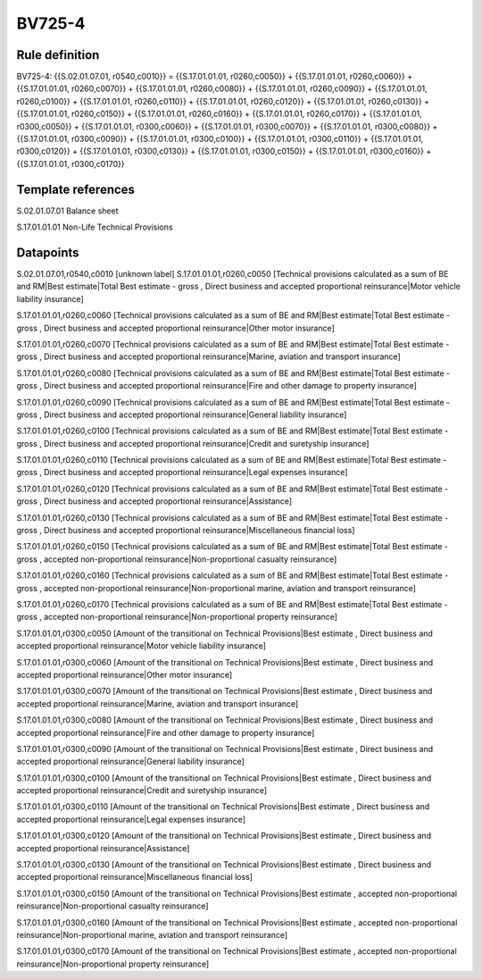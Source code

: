 =======
BV725-4
=======

Rule definition
---------------

BV725-4: {{S.02.01.07.01, r0540,c0010}} = {{S.17.01.01.01, r0260,c0050}} + {{S.17.01.01.01, r0260,c0060}} + {{S.17.01.01.01, r0260,c0070}} + {{S.17.01.01.01, r0260,c0080}} + {{S.17.01.01.01, r0260,c0090}} + {{S.17.01.01.01, r0260,c0100}} + {{S.17.01.01.01, r0260,c0110}} + {{S.17.01.01.01, r0260,c0120}} + {{S.17.01.01.01, r0260,c0130}} + {{S.17.01.01.01, r0260,c0150}} + {{S.17.01.01.01, r0260,c0160}} + {{S.17.01.01.01, r0260,c0170}} + {{S.17.01.01.01, r0300,c0050}} + {{S.17.01.01.01, r0300,c0060}} + {{S.17.01.01.01, r0300,c0070}} + {{S.17.01.01.01, r0300,c0080}} + {{S.17.01.01.01, r0300,c0090}} + {{S.17.01.01.01, r0300,c0100}} + {{S.17.01.01.01, r0300,c0110}} + {{S.17.01.01.01, r0300,c0120}} + {{S.17.01.01.01, r0300,c0130}} + {{S.17.01.01.01, r0300,c0150}} + {{S.17.01.01.01, r0300,c0160}} + {{S.17.01.01.01, r0300,c0170}}


Template references
-------------------

S.02.01.07.01 Balance sheet

S.17.01.01.01 Non-Life Technical Provisions


Datapoints
----------

S.02.01.07.01,r0540,c0010 [unknown label]
S.17.01.01.01,r0260,c0050 [Technical provisions calculated as a sum of BE and RM|Best estimate|Total Best estimate - gross , Direct business and accepted proportional reinsurance|Motor vehicle liability insurance]

S.17.01.01.01,r0260,c0060 [Technical provisions calculated as a sum of BE and RM|Best estimate|Total Best estimate - gross , Direct business and accepted proportional reinsurance|Other motor insurance]

S.17.01.01.01,r0260,c0070 [Technical provisions calculated as a sum of BE and RM|Best estimate|Total Best estimate - gross , Direct business and accepted proportional reinsurance|Marine, aviation and transport insurance]

S.17.01.01.01,r0260,c0080 [Technical provisions calculated as a sum of BE and RM|Best estimate|Total Best estimate - gross , Direct business and accepted proportional reinsurance|Fire and other damage to property insurance]

S.17.01.01.01,r0260,c0090 [Technical provisions calculated as a sum of BE and RM|Best estimate|Total Best estimate - gross , Direct business and accepted proportional reinsurance|General liability insurance]

S.17.01.01.01,r0260,c0100 [Technical provisions calculated as a sum of BE and RM|Best estimate|Total Best estimate - gross , Direct business and accepted proportional reinsurance|Credit and suretyship insurance]

S.17.01.01.01,r0260,c0110 [Technical provisions calculated as a sum of BE and RM|Best estimate|Total Best estimate - gross , Direct business and accepted proportional reinsurance|Legal expenses insurance]

S.17.01.01.01,r0260,c0120 [Technical provisions calculated as a sum of BE and RM|Best estimate|Total Best estimate - gross , Direct business and accepted proportional reinsurance|Assistance]

S.17.01.01.01,r0260,c0130 [Technical provisions calculated as a sum of BE and RM|Best estimate|Total Best estimate - gross , Direct business and accepted proportional reinsurance|Miscellaneous financial loss]

S.17.01.01.01,r0260,c0150 [Technical provisions calculated as a sum of BE and RM|Best estimate|Total Best estimate - gross , accepted non-proportional reinsurance|Non-proportional casualty reinsurance]

S.17.01.01.01,r0260,c0160 [Technical provisions calculated as a sum of BE and RM|Best estimate|Total Best estimate - gross , accepted non-proportional reinsurance|Non-proportional marine, aviation and transport reinsurance]

S.17.01.01.01,r0260,c0170 [Technical provisions calculated as a sum of BE and RM|Best estimate|Total Best estimate - gross , accepted non-proportional reinsurance|Non-proportional property reinsurance]

S.17.01.01.01,r0300,c0050 [Amount of the transitional on Technical Provisions|Best estimate , Direct business and accepted proportional reinsurance|Motor vehicle liability insurance]

S.17.01.01.01,r0300,c0060 [Amount of the transitional on Technical Provisions|Best estimate , Direct business and accepted proportional reinsurance|Other motor insurance]

S.17.01.01.01,r0300,c0070 [Amount of the transitional on Technical Provisions|Best estimate , Direct business and accepted proportional reinsurance|Marine, aviation and transport insurance]

S.17.01.01.01,r0300,c0080 [Amount of the transitional on Technical Provisions|Best estimate , Direct business and accepted proportional reinsurance|Fire and other damage to property insurance]

S.17.01.01.01,r0300,c0090 [Amount of the transitional on Technical Provisions|Best estimate , Direct business and accepted proportional reinsurance|General liability insurance]

S.17.01.01.01,r0300,c0100 [Amount of the transitional on Technical Provisions|Best estimate , Direct business and accepted proportional reinsurance|Credit and suretyship insurance]

S.17.01.01.01,r0300,c0110 [Amount of the transitional on Technical Provisions|Best estimate , Direct business and accepted proportional reinsurance|Legal expenses insurance]

S.17.01.01.01,r0300,c0120 [Amount of the transitional on Technical Provisions|Best estimate , Direct business and accepted proportional reinsurance|Assistance]

S.17.01.01.01,r0300,c0130 [Amount of the transitional on Technical Provisions|Best estimate , Direct business and accepted proportional reinsurance|Miscellaneous financial loss]

S.17.01.01.01,r0300,c0150 [Amount of the transitional on Technical Provisions|Best estimate , accepted non-proportional reinsurance|Non-proportional casualty reinsurance]

S.17.01.01.01,r0300,c0160 [Amount of the transitional on Technical Provisions|Best estimate , accepted non-proportional reinsurance|Non-proportional marine, aviation and transport reinsurance]

S.17.01.01.01,r0300,c0170 [Amount of the transitional on Technical Provisions|Best estimate , accepted non-proportional reinsurance|Non-proportional property reinsurance]



